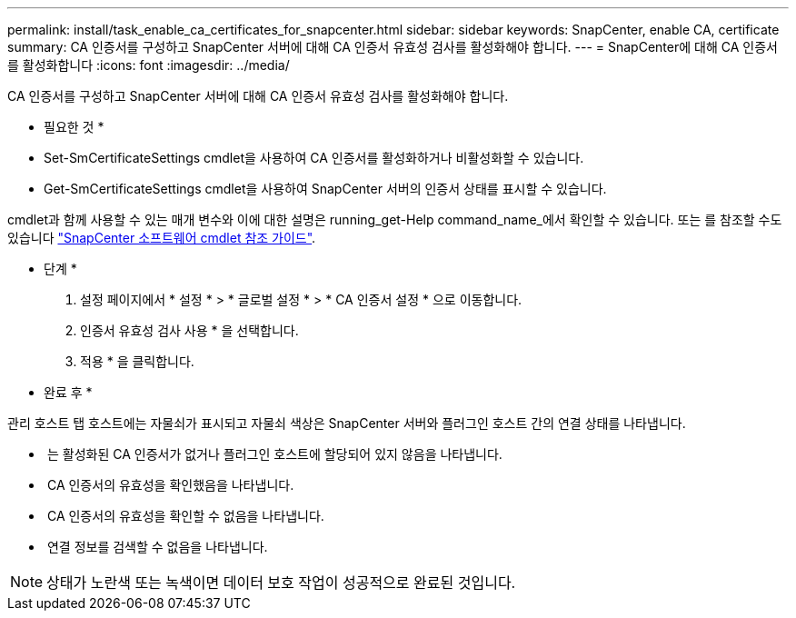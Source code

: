 ---
permalink: install/task_enable_ca_certificates_for_snapcenter.html 
sidebar: sidebar 
keywords: SnapCenter, enable CA, certificate 
summary: CA 인증서를 구성하고 SnapCenter 서버에 대해 CA 인증서 유효성 검사를 활성화해야 합니다. 
---
= SnapCenter에 대해 CA 인증서를 활성화합니다
:icons: font
:imagesdir: ../media/


[role="lead"]
CA 인증서를 구성하고 SnapCenter 서버에 대해 CA 인증서 유효성 검사를 활성화해야 합니다.

* 필요한 것 *

* Set-SmCertificateSettings cmdlet을 사용하여 CA 인증서를 활성화하거나 비활성화할 수 있습니다.
* Get-SmCertificateSettings cmdlet을 사용하여 SnapCenter 서버의 인증서 상태를 표시할 수 있습니다.


cmdlet과 함께 사용할 수 있는 매개 변수와 이에 대한 설명은 running_get-Help command_name_에서 확인할 수 있습니다. 또는 를 참조할 수도 있습니다 https://library.netapp.com/ecm/ecm_download_file/ECMLP2880726["SnapCenter 소프트웨어 cmdlet 참조 가이드"^].

* 단계 *

. 설정 페이지에서 * 설정 * > * 글로벌 설정 * > * CA 인증서 설정 * 으로 이동합니다.
. 인증서 유효성 검사 사용 * 을 선택합니다.
. 적용 * 을 클릭합니다.


* 완료 후 *

관리 호스트 탭 호스트에는 자물쇠가 표시되고 자물쇠 색상은 SnapCenter 서버와 플러그인 호스트 간의 연결 상태를 나타냅니다.

* *image:../media/enable_ca_issues_icon.png[""]* 는 활성화된 CA 인증서가 없거나 플러그인 호스트에 할당되어 있지 않음을 나타냅니다.
* *image:../media/enable_ca_good_icon.png[""]* CA 인증서의 유효성을 확인했음을 나타냅니다.
* *image:../media/enable_ca_failed_icon.png[""]* CA 인증서의 유효성을 확인할 수 없음을 나타냅니다.
* *image:../media/enable_ca_undefined_icon.png[""]* 연결 정보를 검색할 수 없음을 나타냅니다.



NOTE: 상태가 노란색 또는 녹색이면 데이터 보호 작업이 성공적으로 완료된 것입니다.
